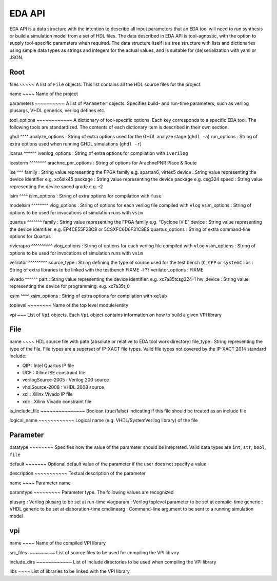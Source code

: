 EDA API
=======

EDA API is a data structure with the intention to describe all input
parameters that an EDA tool will need to run synthesis or build a
simulation model from a set of HDL files. The data described in EDA API
is tool-agnostic, with the option to supply tool-specific parameters
when required. The data structure itself is a tree structure with lists
and dictionaries using simple data types as strings and integers for the
actual values, and is suitable for (de)serialization with yaml or JSON.

Root
----

files ~~~~~ A list of ``File`` objects. This list contains all the HDL
source files for the project.

name ~~~~ Name of the project

parameters ~~~~~~~~~~ A list of ``Parameter`` objects. Specifies build-
and run-time parameters, such as verilog plusargs, VHDL generics,
verilog defines etc.

tool_options ~~~~~~~~~~~~ A dictionary of tool-specific options. Each
key corresponds to a specific EDA tool. The following tools are
standardized. The contents of each dictionary item is described in their
own section.

ghdl ^^^^ analyze_options : String of extra options used for the GHDL
analyze stage (``ghdl -a``) run_options : String of extra options used
when running GHDL simulations (``ghdl -r``)

icarus ^^^^^^ iverilog_options : String of extra options for compilation
with ``iverilog``

icestorm ^^^^^^^^ arachne_pnr_options : String of options for ArachnePNR
Place & Route

ise ^^^ family : String value representing the FPGA family
e.g. spartan6, virtex5 device : String value representing the device
identifier e.g. xc6slx45 package : String value representing the device
package e.g. csg324 speed : String value representing the device speed
grade e.g. -2

isim ^^^^ isim_options : String of extra options for compilation with
``fuse``

modelsim ^^^^^^^^ vlog_options : String of options for each verilog file
compiled with ``vlog`` vsim_options : String of options to be used for
invocations of simulation runs with ``vsim``

quartus ^^^^^^^ family : String value representing the FPGA family e.g.
“Cyclone IV E” device : String value representing the device identifier.
e.g. EP4CE55F23C8 or 5CSXFC6D6F31C8ES quartus_options : String of extra
command-line options for Quartus

rivierapro ^^^^^^^^^^ vlog_options : String of options for each verilog
file compiled with ``vlog`` vsim_options : String of options to be used
for invocations of simulation runs with ``vsim``

verilator ^^^^^^^^^ source_type : String defining the type of source
used for the test bench (``C``, ``CPP`` or ``systemC`` libs : String of
extra libraries to be linked with the testbench FIXME -l ??
verilator_options : FIXME

vivado ^^^^^^ part : String value representing the device identifier.
e.g. xc7a35tcsg324-1 hw_device : String value representing the device
for programming. e.g. xc7a35t_0

xsim ^^^^ xsim_options : String of extra options for compilation with
``xelab``

toplevel ~~~~~~~~ Name of the top level module/entity

vpi ~~~ List of ``Vpi`` objects. Each ``Vpi`` object contains
information on how to build a given VPI library

File
----

name ~~~~ HDL source file with path (absolute or relative to EDA tool
work directory) file_type : String representing the type of the file.
File types are a superset of IP-XACT file types. Valid file types not
covered by the IP-XACT 2014 standard include:

-  QIP : Intel Quartus IP file
-  UCF : Xilinx ISE constraint file
-  verilogSource-2005 : Verilog 200 source
-  vhdlSource-2008 : VHDL 2008 source
-  xci : Xilinx Vivado IP file
-  xdc : Xilinx Vivado constraint file

is_include_file ~~~~~~~~~~~~~~~ Boolean (true/false) indicating if this
file should be treated as an include file

logical_name ~~~~~~~~~~~~ Logical name (e.g. VHDL/SystemVerilog library)
of the file

Parameter
---------

datatype ~~~~~~~~ Specifies how the value of the parameter should be
intepreted. Valid data types are ``int``, ``str``, ``bool``, ``file``

default ~~~~~~~ Optional default value of the parameter if the user does
not specify a value

description ~~~~~~~~~~~ Textual description of the parameter

name ~~~~ Parameter name

paramtype ~~~~~~~~~ Parameter type. The following values are recognized

plusarg : Verilog plusarg to be set at run-time vlogparam : Verilog
toplevel parameter to be set at compile-time generic : VHDL generic to
be set at elaboration-time cmdlinearg : Command-line argument to be sent
to a running simulation model

vpi
---

name ~~~~ Name of the compiled VPI library

src_files ~~~~~~~~~ List of source files to be used for compiling the
VPI library

include_dirs ~~~~~~~~~~~~ List of include directories to be used when
compiling the VPI library

libs ~~~~ List of libraries to be linked with the VPI library
